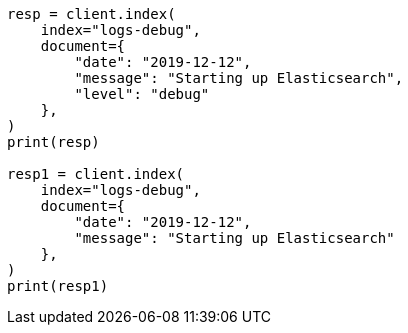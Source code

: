 // This file is autogenerated, DO NOT EDIT
// mapping/types/constant-keyword.asciidoc:40

[source, python]
----
resp = client.index(
    index="logs-debug",
    document={
        "date": "2019-12-12",
        "message": "Starting up Elasticsearch",
        "level": "debug"
    },
)
print(resp)

resp1 = client.index(
    index="logs-debug",
    document={
        "date": "2019-12-12",
        "message": "Starting up Elasticsearch"
    },
)
print(resp1)
----
